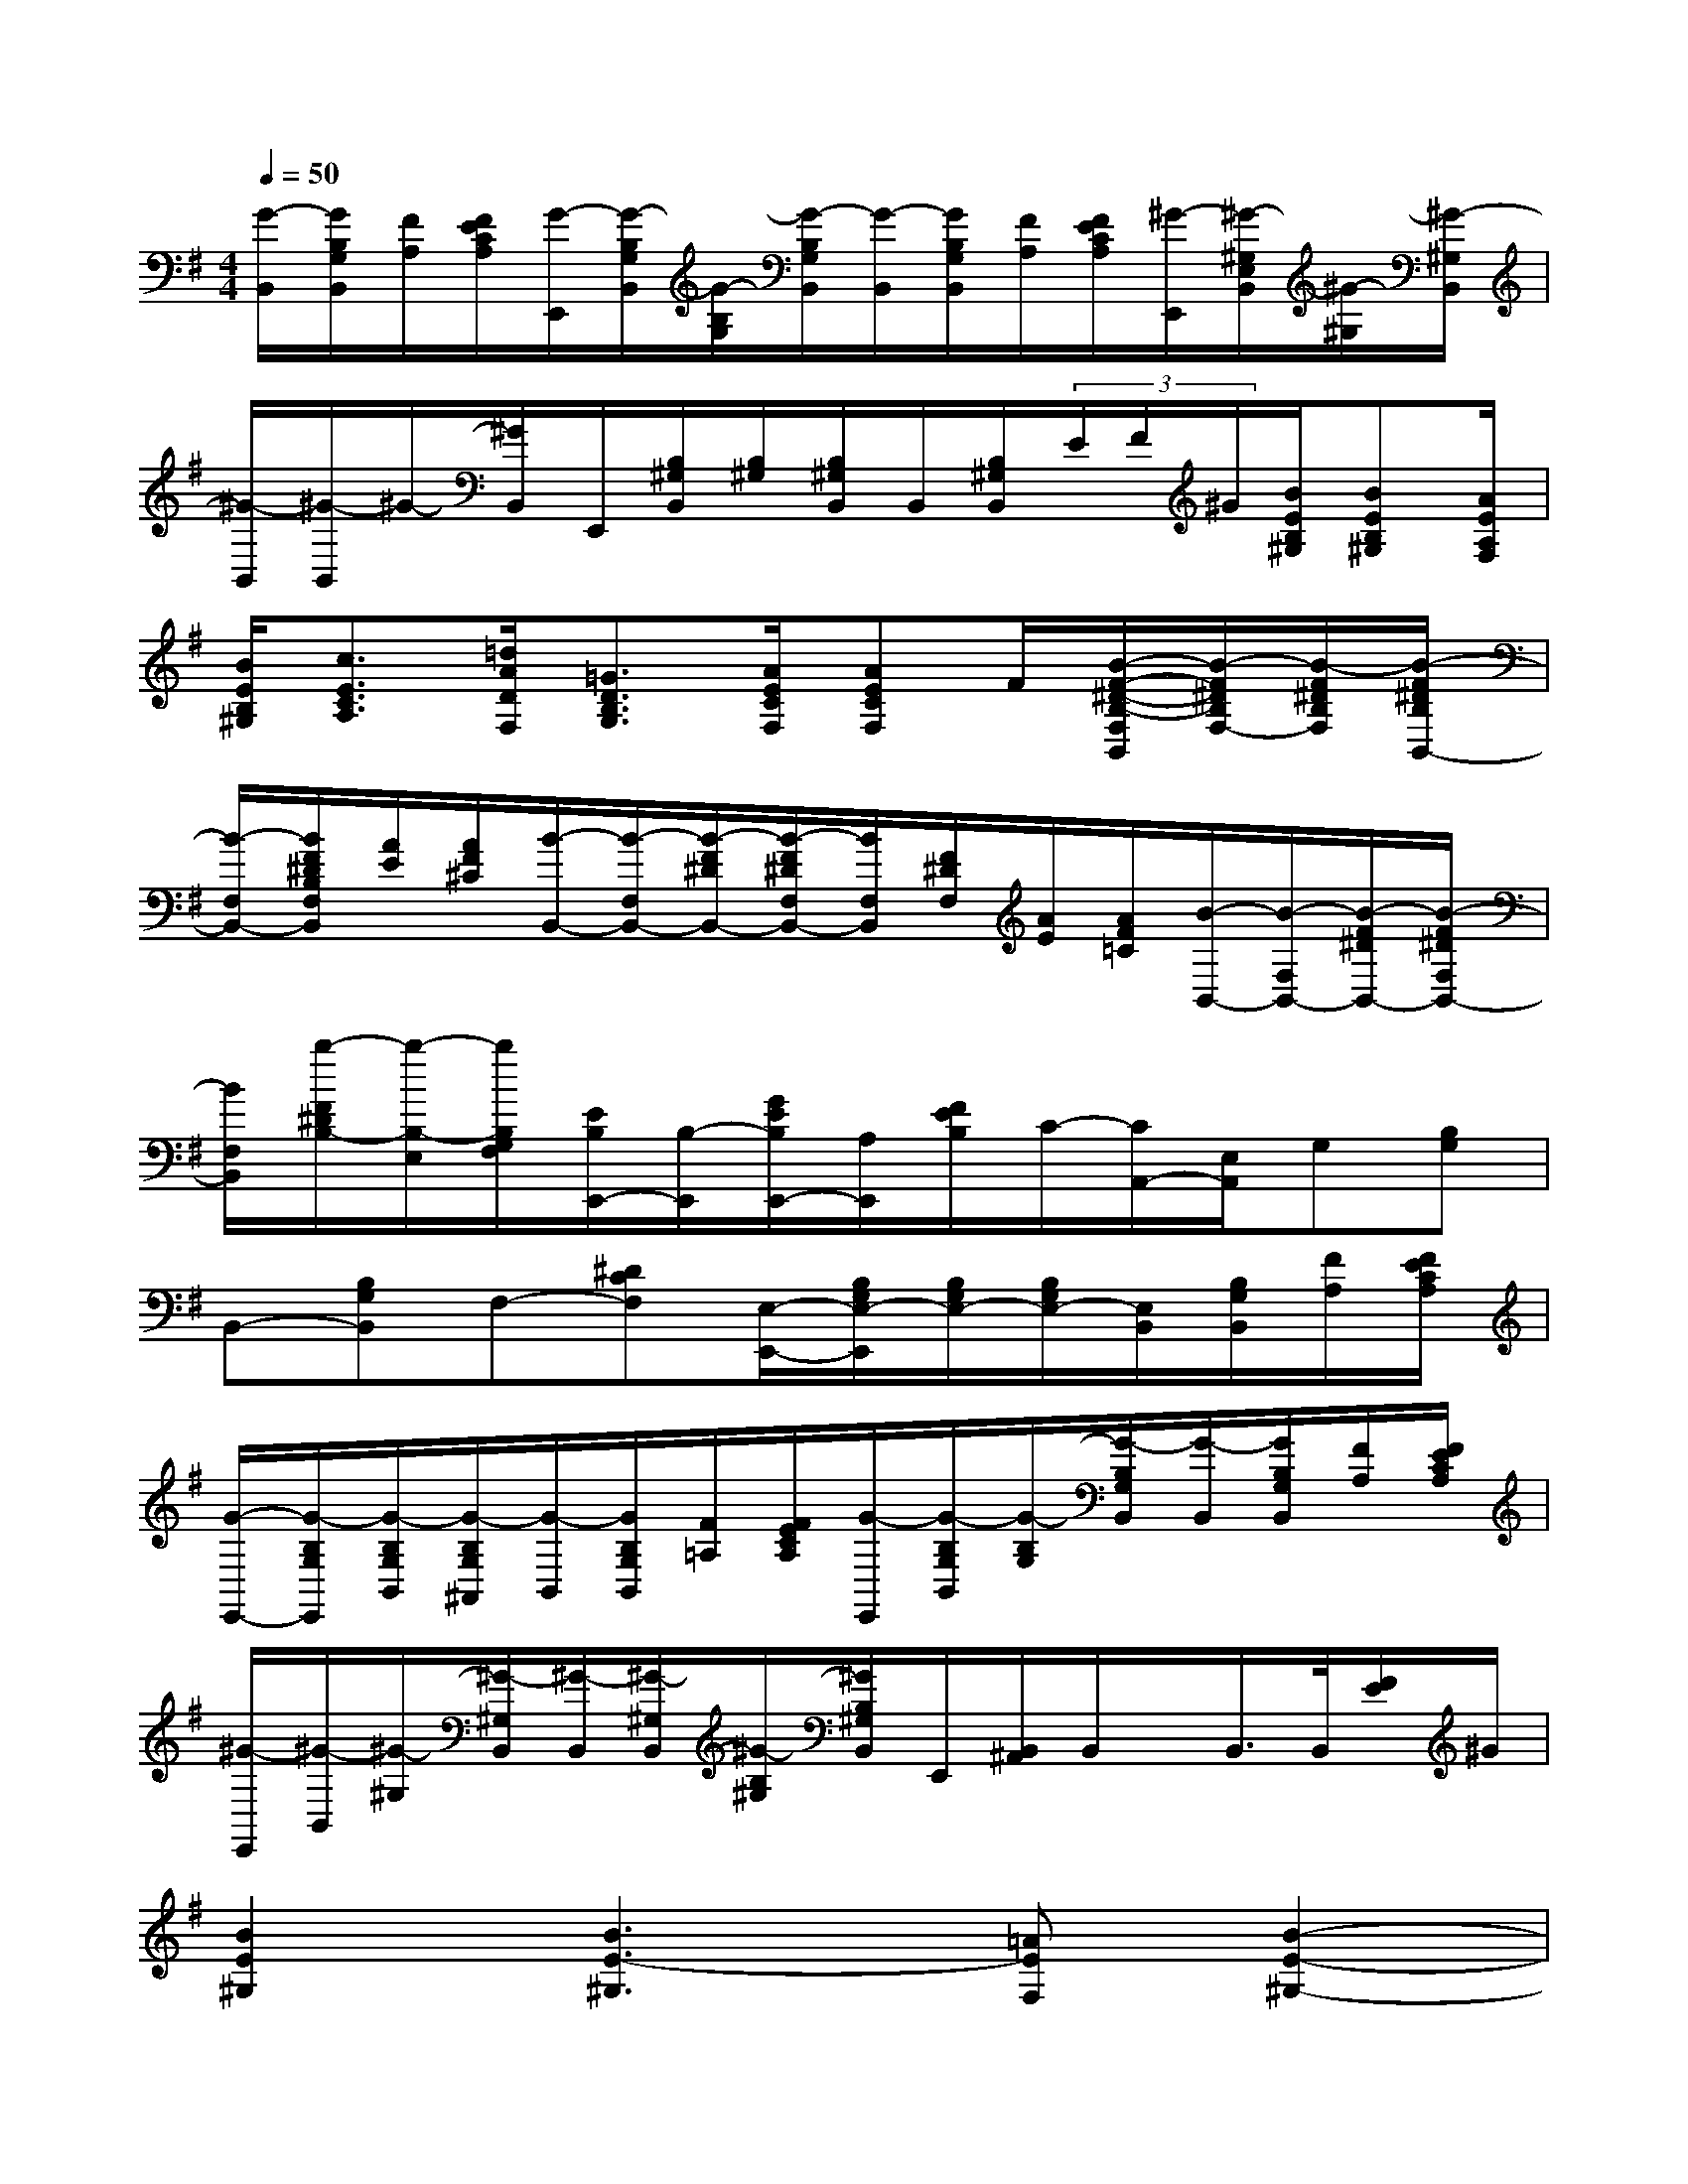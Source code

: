 X:1
T:
M:4/4
L:1/8
Q:1/4=50
K:G%1sharps
V:1
[G/2-B,,/2][G/2B,/2G,/2B,,/2][F/2A,/2][F/2E/2C/2A,/2][G/2-E,,/2][G/2-B,/2G,/2B,,/2][G/2-B,/2G,/2][G/2-B,/2G,/2B,,/2][G/2-B,,/2][G/2B,/2G,/2B,,/2][F/2A,/2][F/2E/2C/2A,/2][^G/2-E,,/2][^G/2-^G,/2E,/2B,,/2][^G/2-^G,/2][^G/2-^G,/2B,,/2]|
[^G/2-B,,/2][^G/2-B,,/2]^G/2-[^G/2B,,/2]E,,/2[B,/2^G,/2B,,/2][B,/2^G,/2][B,/2^G,/2B,,/2]B,,/2[B,/2^G,/2B,,/2](3E/2F/2^G/2[B/2E/2B,/2^G,/2][BEB,^G,][A/2E/2A,/2F,/2]|
[B/2E/2B,/2^G,/2][c3/2E3/2C3/2A,3/2][=d/2A/2D/2F,/2][=G3/2D3/2B,3/2G,3/2][A/2E/2C/2F,/2][AECF,]F/2[B/2-F/2-^D/2-B,/2-F,/2B,,/2][B/2-F/2^D/2B,/2F,/2-][B/2-F/2^D/2B,/2F,/2][B/2-F/2^D/2B,/2B,,/2-]|
[B/2-F,/2B,,/2-][B/2F/2^D/2B,/2F,/2B,,/2][A/2E/2][A/2F/2^C/2][B/2-B,,/2-][B/2-F,/2B,,/2-][B/2-F/2^D/2B,,/2-][B/2-F/2^D/2F,/2B,,/2-][B/2F,/2B,,/2][F/2^D/2F,/2][A/2E/2][A/2F/2=C/2][B/2-B,,/2-][B/2-F,/2B,,/2-][B/2-F/2^D/2B,,/2-][B/2-F/2^D/2F,/2B,,/2-]|
[B/2F,/2B,,/2][b/2-F/2^D/2B,/2-][b/2-B,/2-E,/2][b/2B,/2G,/2F,/2][E/2B,/2E,,/2-][B,/2-E,,/2][G/2E/2B,/2E,,/2-][A,/2E,,/2][F/2E/2B,/2]C/2-[C/2A,,/2-][E,/2A,,/2]G,[B,G,]|
B,,-[B,G,B,,]F,-[^DCF,][E,/2-E,,/2-][B,/2G,/2E,/2-E,,/2][B,/2G,/2E,/2-][B,/2G,/2E,/2-][E,/2B,,/2][B,/2G,/2B,,/2][F/2A,/2][F/2E/2C/2A,/2]|
[G/2-E,,/2-][G/2-B,/2G,/2E,,/2][G/2-B,/2G,/2B,,/2][G/2-B,/2G,/2^A,,/2][G/2-B,,/2][G/2B,/2G,/2B,,/2][F/2=A,/2][F/2E/2C/2A,/2][G/2-E,,/2][G/2-B,/2G,/2B,,/2][G/2-B,/2G,/2][G/2-B,/2G,/2B,,/2][G/2-B,,/2][G/2B,/2G,/2B,,/2][F/2A,/2][F/2E/2C/2A,/2]|
[^G/2-E,,/2][^G/2-B,,/2][^G/2-^G,/2][^G/2-^G,/2B,,/2][^G/2-B,,/2][^G/2-^G,/2B,,/2][^G/2-B,/2^G,/2][^G/2B,/2^G,/2B,,/2]E,,/2[B,,/2^A,,/2]B,,/2x/2B,,/2>B,,/2[F/2E/2]^G/2|
[B2E2^G,2][B3E3-^G,3][=AEF,][B2-E2-^G,2-]|
[BE^G,]EF^G[A2^C2F,2][A2-^C2-F,2-]|
[A^C-F,][^G^CE,][F3^D3A,3B,,3]^DEF|
[^G2^D2E,2][^G3^C3-E,3][F^C^D,][^G2-^C2-E,2-]|
[^G^CE,]^C^DE[F2E2^C2^G,2][^D2-A,2-]|
[^DA,][E^G,][E3B,3^G,3]^cB^G|
[F2^C2A,2][E2B,2^G,2][F2^D2B,2-B,,2][^G2-E2-B,2-E,2]|
[^GEB,E,,]^cB^G[F2^C2A,2][E2B,2^G,2]
